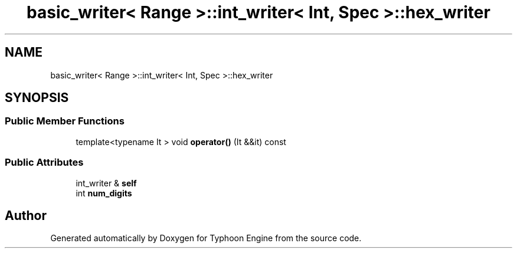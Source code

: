 .TH "basic_writer< Range >::int_writer< Int, Spec >::hex_writer" 3 "Sat Jul 20 2019" "Version 0.1" "Typhoon Engine" \" -*- nroff -*-
.ad l
.nh
.SH NAME
basic_writer< Range >::int_writer< Int, Spec >::hex_writer
.SH SYNOPSIS
.br
.PP
.SS "Public Member Functions"

.in +1c
.ti -1c
.RI "template<typename It > void \fBoperator()\fP (It &&it) const"
.br
.in -1c
.SS "Public Attributes"

.in +1c
.ti -1c
.RI "int_writer & \fBself\fP"
.br
.ti -1c
.RI "int \fBnum_digits\fP"
.br
.in -1c

.SH "Author"
.PP 
Generated automatically by Doxygen for Typhoon Engine from the source code\&.
